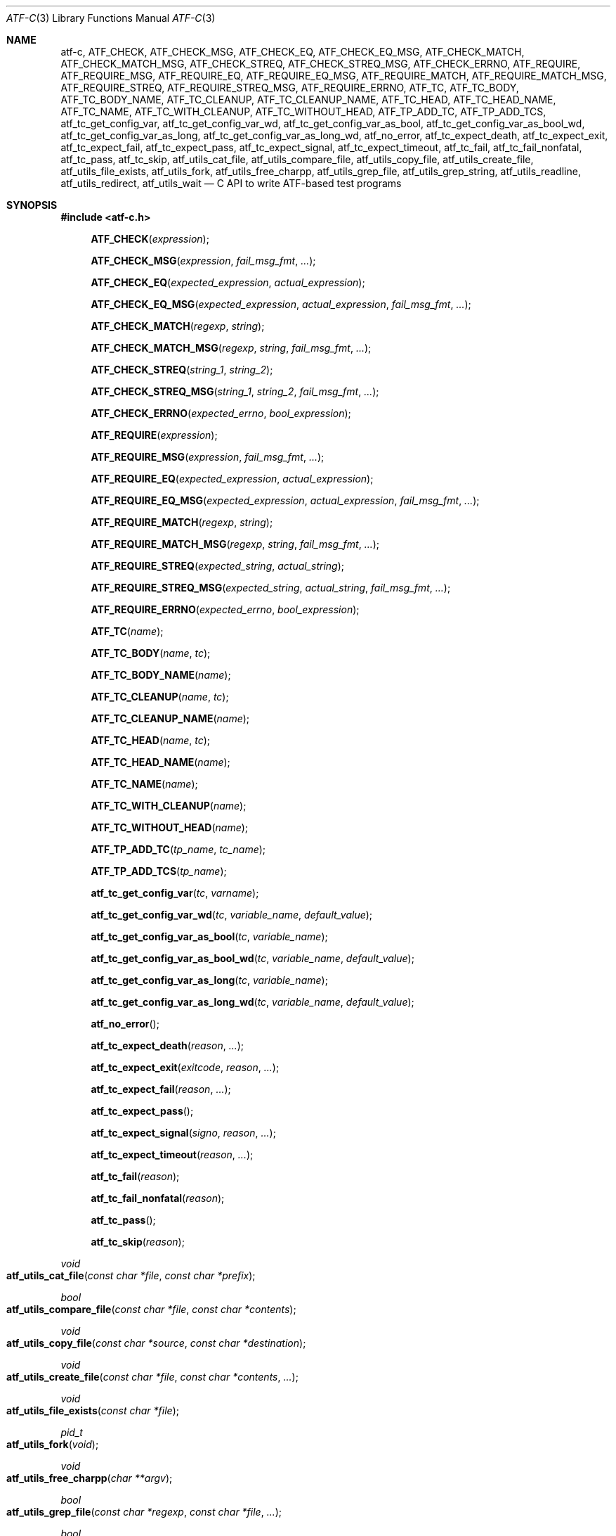 .\"	$NetBSD: atf-c.3,v 1.2.2.2 2018/09/06 06:55:14 pgoyette Exp $
.\"
.\" Copyright (c) 2008 The NetBSD Foundation, Inc.
.\" All rights reserved.
.\"
.\" Redistribution and use in source and binary forms, with or without
.\" modification, are permitted provided that the following conditions
.\" are met:
.\" 1. Redistributions of source code must retain the above copyright
.\"    notice, this list of conditions and the following disclaimer.
.\" 2. Redistributions in binary form must reproduce the above copyright
.\"    notice, this list of conditions and the following disclaimer in the
.\"    documentation and/or other materials provided with the distribution.
.\"
.\" THIS SOFTWARE IS PROVIDED BY THE NETBSD FOUNDATION, INC. AND
.\" CONTRIBUTORS ``AS IS'' AND ANY EXPRESS OR IMPLIED WARRANTIES,
.\" INCLUDING, BUT NOT LIMITED TO, THE IMPLIED WARRANTIES OF
.\" MERCHANTABILITY AND FITNESS FOR A PARTICULAR PURPOSE ARE DISCLAIMED.
.\" IN NO EVENT SHALL THE FOUNDATION OR CONTRIBUTORS BE LIABLE FOR ANY
.\" DIRECT, INDIRECT, INCIDENTAL, SPECIAL, EXEMPLARY, OR CONSEQUENTIAL
.\" DAMAGES (INCLUDING, BUT NOT LIMITED TO, PROCUREMENT OF SUBSTITUTE
.\" GOODS OR SERVICES; LOSS OF USE, DATA, OR PROFITS; OR BUSINESS
.\" INTERRUPTION) HOWEVER CAUSED AND ON ANY THEORY OF LIABILITY, WHETHER
.\" IN CONTRACT, STRICT LIABILITY, OR TORT (INCLUDING NEGLIGENCE OR
.\" OTHERWISE) ARISING IN ANY WAY OUT OF THE USE OF THIS SOFTWARE, EVEN
.\" IF ADVISED OF THE POSSIBILITY OF SUCH DAMAGE.
.Dd October 13, 2014
.Dt ATF-C 3
.Os
.Sh NAME
.Nm atf-c ,
.Nm ATF_CHECK ,
.Nm ATF_CHECK_MSG ,
.Nm ATF_CHECK_EQ ,
.Nm ATF_CHECK_EQ_MSG ,
.Nm ATF_CHECK_MATCH ,
.Nm ATF_CHECK_MATCH_MSG ,
.Nm ATF_CHECK_STREQ ,
.Nm ATF_CHECK_STREQ_MSG ,
.Nm ATF_CHECK_ERRNO ,
.Nm ATF_REQUIRE ,
.Nm ATF_REQUIRE_MSG ,
.Nm ATF_REQUIRE_EQ ,
.Nm ATF_REQUIRE_EQ_MSG ,
.Nm ATF_REQUIRE_MATCH ,
.Nm ATF_REQUIRE_MATCH_MSG ,
.Nm ATF_REQUIRE_STREQ ,
.Nm ATF_REQUIRE_STREQ_MSG ,
.Nm ATF_REQUIRE_ERRNO ,
.Nm ATF_TC ,
.Nm ATF_TC_BODY ,
.Nm ATF_TC_BODY_NAME ,
.Nm ATF_TC_CLEANUP ,
.Nm ATF_TC_CLEANUP_NAME ,
.Nm ATF_TC_HEAD ,
.Nm ATF_TC_HEAD_NAME ,
.Nm ATF_TC_NAME ,
.Nm ATF_TC_WITH_CLEANUP ,
.Nm ATF_TC_WITHOUT_HEAD ,
.Nm ATF_TP_ADD_TC ,
.Nm ATF_TP_ADD_TCS ,
.Nm atf_tc_get_config_var ,
.Nm atf_tc_get_config_var_wd ,
.Nm atf_tc_get_config_var_as_bool ,
.Nm atf_tc_get_config_var_as_bool_wd ,
.Nm atf_tc_get_config_var_as_long ,
.Nm atf_tc_get_config_var_as_long_wd ,
.Nm atf_no_error ,
.Nm atf_tc_expect_death ,
.Nm atf_tc_expect_exit ,
.Nm atf_tc_expect_fail ,
.Nm atf_tc_expect_pass ,
.Nm atf_tc_expect_signal ,
.Nm atf_tc_expect_timeout ,
.Nm atf_tc_fail ,
.Nm atf_tc_fail_nonfatal ,
.Nm atf_tc_pass ,
.Nm atf_tc_skip ,
.Nm atf_utils_cat_file ,
.Nm atf_utils_compare_file ,
.Nm atf_utils_copy_file ,
.Nm atf_utils_create_file ,
.Nm atf_utils_file_exists ,
.Nm atf_utils_fork ,
.Nm atf_utils_free_charpp ,
.Nm atf_utils_grep_file ,
.Nm atf_utils_grep_string ,
.Nm atf_utils_readline ,
.Nm atf_utils_redirect ,
.Nm atf_utils_wait
.Nd C API to write ATF-based test programs
.Sh SYNOPSIS
.In atf-c.h
.\" NO_CHECK_STYLE_BEGIN
.Fn ATF_CHECK "expression"
.Fn ATF_CHECK_MSG "expression" "fail_msg_fmt" ...
.Fn ATF_CHECK_EQ "expected_expression" "actual_expression"
.Fn ATF_CHECK_EQ_MSG "expected_expression" "actual_expression" "fail_msg_fmt" ...
.Fn ATF_CHECK_MATCH "regexp" "string"
.Fn ATF_CHECK_MATCH_MSG "regexp" "string" "fail_msg_fmt" ...
.Fn ATF_CHECK_STREQ "string_1" "string_2"
.Fn ATF_CHECK_STREQ_MSG "string_1" "string_2" "fail_msg_fmt" ...
.Fn ATF_CHECK_ERRNO "expected_errno" "bool_expression"
.Fn ATF_REQUIRE "expression"
.Fn ATF_REQUIRE_MSG "expression" "fail_msg_fmt" ...
.Fn ATF_REQUIRE_EQ "expected_expression" "actual_expression"
.Fn ATF_REQUIRE_EQ_MSG "expected_expression" "actual_expression" "fail_msg_fmt" ...
.Fn ATF_REQUIRE_MATCH "regexp" "string"
.Fn ATF_REQUIRE_MATCH_MSG "regexp" "string" "fail_msg_fmt" ...
.Fn ATF_REQUIRE_STREQ "expected_string" "actual_string"
.Fn ATF_REQUIRE_STREQ_MSG "expected_string" "actual_string" "fail_msg_fmt" ...
.Fn ATF_REQUIRE_ERRNO "expected_errno" "bool_expression"
.\" NO_CHECK_STYLE_END
.Fn ATF_TC "name"
.Fn ATF_TC_BODY "name" "tc"
.Fn ATF_TC_BODY_NAME "name"
.Fn ATF_TC_CLEANUP "name" "tc"
.Fn ATF_TC_CLEANUP_NAME "name"
.Fn ATF_TC_HEAD "name" "tc"
.Fn ATF_TC_HEAD_NAME "name"
.Fn ATF_TC_NAME "name"
.Fn ATF_TC_WITH_CLEANUP "name"
.Fn ATF_TC_WITHOUT_HEAD "name"
.Fn ATF_TP_ADD_TC "tp_name" "tc_name"
.Fn ATF_TP_ADD_TCS "tp_name"
.Fn atf_tc_get_config_var "tc" "varname"
.Fn atf_tc_get_config_var_wd "tc" "variable_name" "default_value"
.Fn atf_tc_get_config_var_as_bool "tc" "variable_name"
.Fn atf_tc_get_config_var_as_bool_wd "tc" "variable_name" "default_value"
.Fn atf_tc_get_config_var_as_long "tc" "variable_name"
.Fn atf_tc_get_config_var_as_long_wd "tc" "variable_name" "default_value"
.Fn atf_no_error
.Fn atf_tc_expect_death "reason" "..."
.Fn atf_tc_expect_exit "exitcode" "reason" "..."
.Fn atf_tc_expect_fail "reason" "..."
.Fn atf_tc_expect_pass
.Fn atf_tc_expect_signal "signo" "reason" "..."
.Fn atf_tc_expect_timeout "reason" "..."
.Fn atf_tc_fail "reason"
.Fn atf_tc_fail_nonfatal "reason"
.Fn atf_tc_pass
.Fn atf_tc_skip "reason"
.Ft void
.Fo atf_utils_cat_file
.Fa "const char *file"
.Fa "const char *prefix"
.Fc
.Ft bool
.Fo atf_utils_compare_file
.Fa "const char *file"
.Fa "const char *contents"
.Fc
.Ft void
.Fo atf_utils_copy_file
.Fa "const char *source"
.Fa "const char *destination"
.Fc
.Ft void
.Fo atf_utils_create_file
.Fa "const char *file"
.Fa "const char *contents"
.Fa "..."
.Fc
.Ft void
.Fo atf_utils_file_exists
.Fa "const char *file"
.Fc
.Ft pid_t
.Fo atf_utils_fork
.Fa "void"
.Fc
.Ft void
.Fo atf_utils_free_charpp
.Fa "char **argv"
.Fc
.Ft bool
.Fo atf_utils_grep_file
.Fa "const char *regexp"
.Fa "const char *file"
.Fa "..."
.Fc
.Ft bool
.Fo atf_utils_grep_string
.Fa "const char *regexp"
.Fa "const char *str"
.Fa "..."
.Fc
.Ft char *
.Fo atf_utils_readline
.Fa "int fd"
.Fc
.Ft void
.Fo atf_utils_redirect
.Fa "const int fd"
.Fa "const char *file"
.Fc
.Ft void
.Fo atf_utils_wait
.Fa "const pid_t pid"
.Fa "const int expected_exit_status"
.Fa "const char *expected_stdout"
.Fa "const char *expected_stderr"
.Fc
.Sh DESCRIPTION
ATF provides a C programming interface to implement test programs.
C-based test programs follow this template:
.Bd -literal -offset indent
.Ns ... C-specific includes go here ...

#include <atf-c.h>

ATF_TC(tc1);
ATF_TC_HEAD(tc1, tc)
{
    ... first test case's header ...
}
ATF_TC_BODY(tc1, tc)
{
    ... first test case's body ...
}

ATF_TC_WITH_CLEANUP(tc2);
ATF_TC_HEAD(tc2, tc)
{
    ... second test case's header ...
}
ATF_TC_BODY(tc2, tc)
{
    ... second test case's body ...
}
ATF_TC_CLEANUP(tc2, tc)
{
    ... second test case's cleanup ...
}

ATF_TC_WITHOUT_HEAD(tc3);
ATF_TC_BODY(tc3, tc)
{
    ... third test case's body ...
}

.Ns ... additional test cases ...

ATF_TP_ADD_TCS(tp)
{
    ATF_TP_ADD_TC(tcs, tc1);
    ATF_TP_ADD_TC(tcs, tc2);
    ATF_TP_ADD_TC(tcs, tc3);
    ... add additional test cases ...

    return atf_no_error();
}
.Ed
.Ss Definition of test cases
Test cases have an identifier and are composed of three different parts:
the header, the body and an optional cleanup routine, all of which are
described in
.Xr atf-test-case 4 .
To define test cases, one can use the
.Fn ATF_TC ,
.Fn ATF_TC_WITH_CLEANUP
or the
.Fn ATF_TC_WITHOUT_HEAD
macros, which take a single parameter specifiying the test case's name.
.Fn ATF_TC ,
requires to define a head and a body for the test case,
.Fn ATF_TC_WITH_CLEANUP
requires to define a head, a body and a cleanup for the test case and
.Fn ATF_TC_WITHOUT_HEAD
requires only a body for the test case.
It is important to note that these
.Em do not
set the test case up for execution when the program is run.
In order to do so, a later registration is needed with the
.Fn ATF_TP_ADD_TC
macro detailed in
.Sx Program initialization .
.Pp
Later on, one must define the three parts of the body by means of three
functions.
Their headers are given by the
.Fn ATF_TC_HEAD ,
.Fn ATF_TC_BODY
and
.Fn ATF_TC_CLEANUP
macros, all of which take the test case name provided to the
.Fn ATF_TC
.Fn ATF_TC_WITH_CLEANUP ,
or
.Fn ATF_TC_WITHOUT_HEAD
macros and the name of the variable that will hold a pointer to the
test case data.
Following each of these, a block of code is expected, surrounded by the
opening and closing brackets.
.Ss Program initialization
The library provides a way to easily define the test program's
.Fn main
function.
You should never define one on your own, but rely on the
library to do it for you.
This is done by using the
.Fn ATF_TP_ADD_TCS
macro, which is passed the name of the object that will hold the test
cases; i.e. the test program instance.
This name can be whatever you want as long as it is a valid variable
identifier.
.Pp
After the macro, you are supposed to provide the body of a function, which
should only use the
.Fn ATF_TP_ADD_TC
macro to register the test cases the test program will execute and return
a success error code.
The first parameter of this macro matches the name you provided in the
former call.
The success status can be returned using the
.Fn atf_no_error
function.
.Ss Header definitions
The test case's header can define the meta-data by using the
.Fn atf_tc_set_md_var
method, which takes three parameters: the first one points to the test
case data, the second one specifies the meta-data variable to be set
and the third one specifies its value.
Both of them are strings.
.Ss Configuration variables
The test case has read-only access to the current configuration variables
by means of the
.Ft bool
.Fn atf_tc_has_config_var ,
.Ft const char *
.Fn atf_tc_get_config_var ,
.Ft const char *
.Fn atf_tc_get_config_var_wd ,
.Ft bool
.Fn atf_tc_get_config_var_as_bool ,
.Ft bool
.Fn atf_tc_get_config_var_as_bool_wd ,
.Ft long
.Fn atf_tc_get_config_var_as_long ,
and the
.Ft long
.Fn atf_tc_get_config_var_as_long_wd
functions, which can be called in any of the three parts of a test case.
.Pp
The
.Sq _wd
variants take a default value for the variable which is returned if the
variable is not defined.
The other functions without the
.Sq _wd
suffix
.Em require
the variable to be defined.
.Ss Access to the source directory
It is possible to get the path to the test case's source directory from any
of its three components by querying the
.Sq srcdir
configuration variable.
.Ss Requiring programs
Aside from the
.Va require.progs
meta-data variable available in the header only, one can also check for
additional programs in the test case's body by using the
.Fn atf_tc_require_prog
function, which takes the base name or full path of a single binary.
Relative paths are forbidden.
If it is not found, the test case will be automatically skipped.
.Ss Test case finalization
The test case finalizes either when the body reaches its end, at which
point the test is assumed to have
.Em passed ,
unless any non-fatal errors were raised using
.Fn atf_tc_fail_nonfatal ,
or at any explicit call to
.Fn atf_tc_pass ,
.Fn atf_tc_fail
or
.Fn atf_tc_skip .
These three functions terminate the execution of the test case immediately.
The cleanup routine will be processed afterwards in a completely automated
way, regardless of the test case's termination reason.
.Pp
.Fn atf_tc_pass
does not take any parameters.
.Fn atf_tc_fail ,
.Fn atf_tc_fail_nonfatal
and
.Fn atf_tc_skip
take a format string and a variable list of parameters, which describe, in
a user-friendly manner, why the test case failed or was skipped,
respectively.
It is very important to provide a clear error message in both cases so that
the user can quickly know why the test did not pass.
.Ss Expectations
Everything explained in the previous section changes when the test case
expectations are redefined by the programmer.
.Pp
Each test case has an internal state called
.Sq expect
that describes what the test case expectations are at any point in time.
The value of this property can change during execution by any of:
.Bl -tag -width indent
.It Fn atf_tc_expect_death "reason" "..."
Expects the test case to exit prematurely regardless of the nature of the
exit.
.It Fn atf_tc_expect_exit "exitcode" "reason" "..."
Expects the test case to exit cleanly.
If
.Va exitcode
is not
.Sq -1 ,
the runtime engine will validate that the exit code of the test case
matches the one provided in this call.
Otherwise, the exact value will be ignored.
.It Fn atf_tc_expect_fail "reason" "..."
Any failure (be it fatal or non-fatal) raised in this mode is recorded.
However, such failures do not report the test case as failed; instead, the
test case finalizes cleanly and is reported as
.Sq expected failure ;
this report includes the provided
.Fa reason
as part of it.
If no error is raised while running in this mode, then the test case is
reported as
.Sq failed .
.Pp
This mode is useful to reproduce actual known bugs in tests.
Whenever the developer fixes the bug later on, the test case will start
reporting a failure, signaling the developer that the test case must be
adjusted to the new conditions.
In this situation, it is useful, for example, to set
.Fa reason
as the bug number for tracking purposes.
.It Fn atf_tc_expect_pass
This is the normal mode of execution.
In this mode, any failure is reported as such to the user and the test case
is marked as
.Sq failed .
.It Fn atf_tc_expect_signal "signo" "reason" "..."
Expects the test case to terminate due to the reception of a signal.
If
.Va signo
is not
.Sq -1 ,
the runtime engine will validate that the signal that terminated the test
case matches the one provided in this call.
Otherwise, the exact value will be ignored.
.It Fn atf_tc_expect_timeout "reason" "..."
Expects the test case to execute for longer than its timeout.
.El
.Ss Helper macros for common checks
The library provides several macros that are very handy in multiple
situations.
These basically check some condition after executing a given statement or
processing a given expression and, if the condition is not met, they
report the test case as failed.
.Pp
The
.Sq REQUIRE
variant of the macros immediately abort the test case as soon as an error
condition is detected by calling the
.Fn atf_tc_fail
function.
Use this variant whenever it makes no sense to continue the execution of a
test case when the checked condition is not met.
The
.Sq CHECK
variant, on the other hand, reports a failure as soon as it is encountered
using the
.Fn atf_tc_fail_nonfatal
function, but the execution of the test case continues as if nothing had
happened.
Use this variant whenever the checked condition is important as a result of
the test case, but there are other conditions that can be subsequently
checked on the same run without aborting.
.Pp
Additionally, the
.Sq MSG
variants take an extra set of parameters to explicitly specify the failure
message.
This failure message is formatted according to the
.Xr printf 3
formatters.
.Pp
.Fn ATF_CHECK ,
.Fn ATF_CHECK_MSG ,
.Fn ATF_REQUIRE
and
.Fn ATF_REQUIRE_MSG
take an expression and fail if the expression evaluates to false.
.Pp
.Fn ATF_CHECK_EQ ,
.Fn ATF_CHECK_EQ_MSG ,
.Fn ATF_REQUIRE_EQ
and
.Fn ATF_REQUIRE_EQ_MSG
take two expressions and fail if the two evaluated values are not equal.
The common style is to put the expected value in the first parameter and the
actual value in the second parameter.
.Pp
.Fn ATF_CHECK_MATCH ,
.Fn ATF_CHECK_MATCH_MSG ,
.Fn ATF_REQUIRE_MATCH
and
.Fn ATF_REQUIRE_MATCH_MSG
take a regular expression and a string and fail if the regular expression does
not match the given string.
Note that the regular expression is not anchored, so it will match anywhere in
the string.
.Pp
.Fn ATF_CHECK_STREQ ,
.Fn ATF_CHECK_STREQ_MSG ,
.Fn ATF_REQUIRE_STREQ
and
.Fn ATF_REQUIRE_STREQ_MSG
take two strings and fail if the two are not equal character by character.
The common style is to put the expected string in the first parameter and the
actual string in the second parameter.
.Pp
.Fn ATF_CHECK_ERRNO
and
.Fn ATF_REQUIRE_ERRNO
take, first, the error code that the check is expecting to find in the
.Va errno
variable and, second, a boolean expression that, if evaluates to true,
means that a call failed and
.Va errno
has to be checked against the first value.
.Ss Utility functions
The following functions are provided as part of the
.Nm
API to simplify the creation of a variety of tests.
In particular, these are useful to write tests for command-line interfaces.
.Pp
.Ft void
.Fo atf_utils_cat_file
.Fa "const char *file"
.Fa "const char *prefix"
.Fc
.Bd -ragged -offset indent
Prints the contents of
.Fa file
to the standard output, prefixing every line with the string in
.Fa prefix .
.Ed
.Pp
.Ft bool
.Fo atf_utils_compare_file
.Fa "const char *file"
.Fa "const char *contents"
.Fc
.Bd -ragged -offset indent
Returns true if the given
.Fa file
matches exactly the expected inlined
.Fa contents .
.Ed
.Pp
.Ft void
.Fo atf_utils_copy_file
.Fa "const char *source"
.Fa "const char *destination"
.Fc
.Bd -ragged -offset indent
Copies the file
.Fa source
to
.Fa destination .
The permissions of the file are preserved during the code.
.Ed
.Pp
.Ft void
.Fo atf_utils_create_file
.Fa "const char *file"
.Fa "const char *contents"
.Fa "..."
.Fc
.Bd -ragged -offset indent
Creates
.Fa file
with the text given in
.Fa contents ,
which is a formatting string that uses the rest of the variable arguments.
.Ed
.Pp
.Ft void
.Fo atf_utils_file_exists
.Fa "const char *file"
.Fc
.Bd -ragged -offset indent
Checks if
.Fa file
exists.
.Ed
.Pp
.Ft pid_t
.Fo atf_utils_fork
.Fa "void"
.Fc
.Bd -ragged -offset indent
Forks a process and redirects the standard output and standard error of the
child to files for later validation with
.Fn atf_utils_wait .
Fails the test case if the fork fails, so this does not return an error.
.Ed
.Pp
.Ft void
.Fo atf_utils_free_charpp
.Fa "char **argv"
.Fc
.Bd -ragged -offset indent
Frees a dynamically-allocated array of dynamically-allocated strings.
.Ed
.Pp
.Ft bool
.Fo atf_utils_grep_file
.Fa "const char *regexp"
.Fa "const char *file"
.Fa "..."
.Fc
.Bd -ragged -offset indent
Searches for the
.Fa regexp ,
which is a formatting string representing the regular expression,
in the
.Fa file .
The variable arguments are used to construct the regular expression.
.Ed
.Pp
.Ft bool
.Fo atf_utils_grep_string
.Fa "const char *regexp"
.Fa "const char *str"
.Fa "..."
.Fc
.Bd -ragged -offset indent
Searches for the
.Fa regexp ,
which is a formatting string representing the regular expression,
in the literal string
.Fa str .
The variable arguments are used to construct the regular expression.
.Ed
.Pp
.Ft char *
.Fo atf_utils_readline
.Fa "int fd"
.Fc
.Bd -ragged -offset indent
Reads a line from the file descriptor
.Fa fd .
The line, if any, is returned as a dynamically-allocated buffer that must be
released with
.Xr free 3 .
If there was nothing to read, returns
.Sq NULL .
.Ed
.Pp
.Ft void
.Fo atf_utils_redirect
.Fa "const int fd"
.Fa "const char *file"
.Fc
.Bd -ragged -offset indent
Redirects the given file descriptor
.Fa fd
to
.Fa file .
This function exits the process in case of an error and does not properly mark
the test case as failed.
As a result, it should only be used in subprocesses of the test case; specially
those spawned by
.Fn atf_utils_fork .
.Ed
.Pp
.Ft void
.Fo atf_utils_wait
.Fa "const pid_t pid"
.Fa "const int expected_exit_status"
.Fa "const char *expected_stdout"
.Fa "const char *expected_stderr"
.Fc
.Bd -ragged -offset indent
Waits and validates the result of a subprocess spawned with
.Fn atf_utils_wait .
The validation involves checking that the subprocess exited cleanly and returned
the code specified in
.Fa expected_exit_status
and that its standard output and standard error match the strings given in
.Fa expected_stdout
and
.Fa expected_stderr .
.Pp
If any of the
.Fa expected_stdout
or
.Fa expected_stderr
strings are prefixed with
.Sq save: ,
then they specify the name of the file into which to store the stdout or stderr
of the subprocess, and no comparison is performed.
.Ed
.Sh ENVIRONMENT
The following variables are recognized by
.Nm
but should not be overridden other than for testing purposes:
.Pp
.Bl -tag -width ATFXBUILDXCXXFLAGSXX -compact
.It Va ATF_BUILD_CC
Path to the C compiler.
.It Va ATF_BUILD_CFLAGS
C compiler flags.
.It Va ATF_BUILD_CPP
Path to the C/C++ preprocessor.
.It Va ATF_BUILD_CPPFLAGS
C/C++ preprocessor flags.
.It Va ATF_BUILD_CXX
Path to the C++ compiler.
.It Va ATF_BUILD_CXXFLAGS
C++ compiler flags.
.El
.Sh EXAMPLES
The following shows a complete test program with a single test case that
validates the addition operator:
.Bd -literal -offset indent
#include <atf-c.h>

ATF_TC(addition);
ATF_TC_HEAD(addition, tc)
{
    atf_tc_set_md_var(tc, "descr",
                      "Sample tests for the addition operator");
}
ATF_TC_BODY(addition, tc)
{
    ATF_CHECK_EQ(0, 0 + 0);
    ATF_CHECK_EQ(1, 0 + 1);
    ATF_CHECK_EQ(1, 1 + 0);

    ATF_CHECK_EQ(2, 1 + 1);

    ATF_CHECK_EQ(300, 100 + 200);
}

ATF_TC(string_formatting);
ATF_TC_HEAD(string_formatting, tc)
{
    atf_tc_set_md_var(tc, "descr",
                      "Sample tests for the snprintf");
}
ATF_TC_BODY(string_formatting, tc)
{
    char buf[1024];
    snprintf(buf, sizeof(buf), "a %s", "string");
    ATF_CHECK_STREQ_MSG("a string", buf, "%s is not working");
}

ATF_TC(open_failure);
ATF_TC_HEAD(open_failure, tc)
{
    atf_tc_set_md_var(tc, "descr",
                      "Sample tests for the open function");
}
ATF_TC_BODY(open_failure, tc)
{
    ATF_CHECK_ERRNO(ENOENT, open("non-existent", O_RDONLY) == -1);
}

ATF_TC(known_bug);
ATF_TC_HEAD(known_bug, tc)
{
    atf_tc_set_md_var(tc, "descr",
                      "Reproduces a known bug");
}
ATF_TC_BODY(known_bug, tc)
{
    atf_tc_expect_fail("See bug number foo/bar");
    ATF_CHECK_EQ(3, 1 + 1);
    atf_tc_expect_pass();
    ATF_CHECK_EQ(3, 1 + 2);
}

ATF_TP_ADD_TCS(tp)
{
    ATF_TP_ADD_TC(tp, addition);
    ATF_TP_ADD_TC(tp, string_formatting);
    ATF_TP_ADD_TC(tp, open_failure);
    ATF_TP_ADD_TC(tp, known_bug);

    return atf_no_error();
}
.Ed
.Sh SEE ALSO
.Xr atf-test-program 1 ,
.Xr atf-test-case 4
